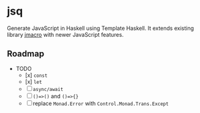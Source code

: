 * jsq

Generate JavaScript in Haskell using Template Haskell. It extends existing library [[https://hackage.haskell.org/package/jmacro][jmacro]] with newer JavaScript features.

** Roadmap
 * TODO
   - [x] =const=
   - [x]  =let=
   - [ ] =async/await=
   - [ ] =()=>()= and =()=>{}=
   - [ ] replace =Monad.Error= with =Control.Monad.Trans.Except=
